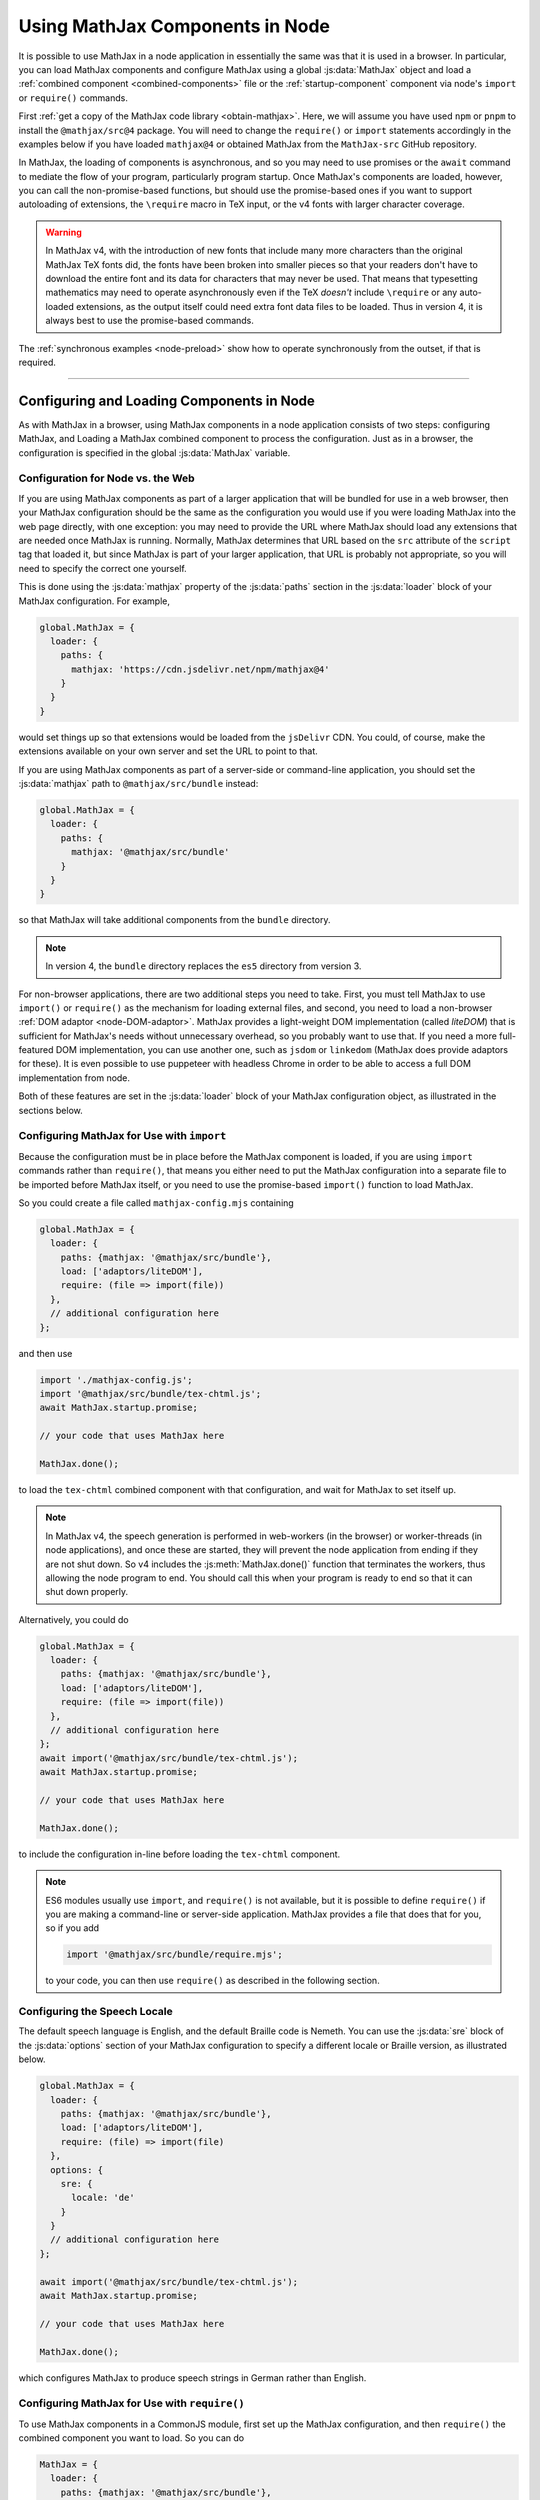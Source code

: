 .. _node-components:

################################
Using MathJax Components in Node
################################

It is possible to use MathJax in a node application in essentially the
same was that it is used in a browser.  In particular, you can load
MathJax components and configure MathJax using a global
:js:data:`MathJax` object and load a :ref:`combined component
<combined-components>` file or the :ref:`startup-component` component
via node's ``import`` or ``require()`` commands.

First :ref:`get a copy of the MathJax code library <obtain-mathjax>`.
Here, we will assume you have used ``npm`` or ``pnpm`` to install the
``@mathjax/src@4`` package.  You will need to change the ``require()``
or ``import`` statements accordingly in the examples below if you have
loaded ``mathjax@4`` or obtained MathJax from the ``MathJax-src``
GitHub repository.

In MathJax, the loading of components is asynchronous, and so you may
need to use promises or the ``await`` command to mediate the flow of
your program, particularly program startup. Once MathJax's components
are loaded, however, you can call the non-promise-based functions, but
should use the promise-based ones if you want to support autoloading
of extensions, the ``\require`` macro in TeX input, or the v4 fonts
with larger character coverage.

.. warning::

   In MathJax v4, with the introduction of new fonts that include many
   more characters than the original MathJax TeX fonts did, the fonts
   have been broken into smaller pieces so that your readers don't
   have to download the entire font and its data for characters that
   may never be used.  That means that typesetting mathematics may
   need to operate asynchronously even if the TeX *doesn't* include
   ``\require`` or any auto-loaded extensions, as the output itself
   could need extra font data files to be loaded.  Thus in version 4,
   it is always best to use the promise-based commands.

The :ref:`synchronous examples <node-preload>` show how to operate
synchronously from the outset, if that is required.

-----

Configuring and Loading Components in Node
==========================================

As with MathJax in a browser, using MathJax components in a node
application consists of two steps: configuring MathJax, and Loading a
MathJax combined component to process the configuration.  Just as in a
browser, the configuration is specified in the global
:js:data:`MathJax` variable.

.. _web-vs-node:

Configuration for Node vs. the Web
----------------------------------

If you are using MathJax components as part of a larger application
that will be bundled for use in a web browser, then your MathJax
configuration should be the same as the configuration you would use if
you were loading MathJax into the web page directly, with one
exception: you may need to provide the URL where MathJax should load
any extensions that are needed once MathJax is running.  Normally,
MathJax determines that URL based on the ``src`` attribute of the
``script`` tag that loaded it, but since MathJax is part of your
larger application, that URL is probably not appropriate, so you will
need to specify the correct one yourself.

This is done using the :js:data:`mathjax` property of the :js:data:`paths` section
in the :js:data:`loader` block of your MathJax configuration.  For example,

.. code-block:: javascript

   global.MathJax = {
     loader: {
       paths: {
         mathjax: 'https://cdn.jsdelivr.net/npm/mathjax@4'
       }
     }
   }

would set things up so that extensions would be loaded from the
``jsDelivr`` CDN.  You could, of course, make the extensions available
on your own server and set the URL to point to that.

If you are using MathJax components as part of a server-side or
command-line application, you should set the :js:data:`mathjax` path to
``@mathjax/src/bundle`` instead:

.. code-block:: javascript

   global.MathJax = {
     loader: {
       paths: {
         mathjax: '@mathjax/src/bundle'
       }
     }
   }

so that MathJax will take additional components from the ``bundle``
directory.

.. note::

   In version 4, the ``bundle`` directory replaces the ``es5`` directory from version 3.

For non-browser applications, there are two additional steps you need
to take. First, you must tell MathJax to use ``import()`` or
``require()`` as the mechanism for loading external files, and second,
you need to load a non-browser :ref:`DOM adaptor
<node-DOM-adaptor>`. MathJax provides a light-weight DOM
implementation (called `liteDOM`) that is sufficient for MathJax's
needs without unnecessary overhead, so you probably want to use
that. If you need a more full-featured DOM implementation, you can use
another one, such as ``jsdom`` or ``linkedom`` (MathJax does provide
adaptors for these).  It is even possible to use puppeteer with
headless Chrome in order to be able to access a full DOM
implementation from node.

Both of these features are set in the :js:data:`loader` block of your MathJax
configuration object, as illustrated in the sections below.


.. _node-import-configuration:

Configuring MathJax for Use with ``import``
-------------------------------------------

Because the configuration must be in place before the MathJax
component is loaded, if you are using ``import`` commands rather than
``require()``, that means you either need to put the MathJax
configuration into a separate file to be imported before MathJax
itself, or you need to use the promise-based ``import()`` function to
load MathJax.

So you could create a file called ``mathjax-config.mjs`` containing

.. code-block:: javascript

   global.MathJax = {
     loader: {
       paths: {mathjax: '@mathjax/src/bundle'},
       load: ['adaptors/liteDOM'],
       require: (file => import(file))
     },
     // additional configuration here
   };

and then use

.. code-block:: javascript

   import './mathjax-config.js';
   import '@mathjax/src/bundle/tex-chtml.js';
   await MathJax.startup.promise;
   
   // your code that uses MathJax here
   
   MathJax.done();

to load the ``tex-chtml`` combined component with that configuration,
and wait for MathJax to set itself up.

.. note::

   In MathJax v4, the speech generation is performed in web-workers
   (in the browser) or worker-threads (in node applications), and once
   these are started, they will prevent the node application from
   ending if they are not shut down.  So v4 includes the
   :js:meth:`MathJax.done()` function that terminates the workers,
   thus allowing the node program to end.  You should call this when
   your program is ready to end so that it can shut down properly.

Alternatively, you could do

.. code-block:: javascript

   global.MathJax = {
     loader: {
       paths: {mathjax: '@mathjax/src/bundle'},
       load: ['adaptors/liteDOM'],
       require: (file => import(file))
     },
     // additional configuration here
   };
   await import('@mathjax/src/bundle/tex-chtml.js');
   await MathJax.startup.promise;
   
   // your code that uses MathJax here
   
   MathJax.done();

to include the configuration in-line before loading the ``tex-chtml``
component.

.. note::
   
   ES6 modules usually use ``import``, and ``require()`` is not
   available, but it is possible to define ``require()`` if you are
   making a command-line or server-side application.  MathJax provides a
   file that does that for you, so if you add

   .. code-block:: javascript

      import '@mathjax/src/bundle/require.mjs';

   to your code, you can then use ``require()`` as described in the
   following section.

.. _node-locale-configuration:

Configuring the Speech Locale
-----------------------------

The default speech language is English, and the default Braille code
is Nemeth.  You can use the :js:data:`sre` block of the
:js:data:`options` section of your MathJax configuration to specify a
different locale or Braille version, as illustrated below.

.. code-block:: javascript

   global.MathJax = {
     loader: {
       paths: {mathjax: '@mathjax/src/bundle'},
       load: ['adaptors/liteDOM'],
       require: (file) => import(file)
     },
     options: {
       sre: {
         locale: 'de'
       }
     }
     // additional configuration here
   };

   await import('@mathjax/src/bundle/tex-chtml.js');
   await MathJax.startup.promise;
   
   // your code that uses MathJax here
   
   MathJax.done();

which configures MathJax to produce speech strings in German rather
than English.


.. _node-cjs-configuration:

Configuring MathJax for Use with ``require()``
----------------------------------------------

To use MathJax components in a CommonJS module, first set up the
MathJax configuration, and then ``require()`` the combined component
you want to load.  So you can do

.. code-block:: javascript

   MathJax = {
     loader: {
       paths: {mathjax: '@mathjax/src/bundle'},
       load: ['adaptors/liteDOM'],
       require: require
     },
     // additional configuration here
   };
   require('@mathjax/src/bundle/tex-chtml.js');
   MathJax.startup.promise
     .then(() => {
       //your MathJax code here
     })
     .catch((err) => console.error(err.message))
     .then(() => MathJax.done());


to configure MathJax for use with the ``tex-chtml`` combined
component, and then wait for MathJax to start up, perform your
commands (with error trapping), and then shut down MathJax.


.. _node-startup-component:

Loading Individual Components
-----------------------------

If you are using MathJax components in a server-side or command-line
application, the combined components that MathJax provides may include
components that you don't need (such as the menu code and expression
explorer).  So you may want to configure MathJax explicitly to use
only the components that you need.  You do this by listing the needed
components in the ``load`` array of the ``loader`` section of the
MathJx configuration, and then load the ``startup.js`` module rather
than a combined component.

For example,

.. code-block:: javascript

   global.MathJax = {
     loader: {
       paths: {mathjax: '@mathjax/src/bundle'},
       load: ['input/tex', 'output/svg', 'adaptors/liteDOM'],
       require: (file => import(file)),
     },
     output: {font: 'mathjax-newcm'}
   }
   await import('@mathjax/src/bundle/startup.js');
   await MathJax.startup.promise;

would load only the TeX input jax and the SVG output jax, along with
the ``liteDOM`` adaptor, but without loading the menu code, the
assistive tools, or any other components.  Because the ``input/tex``
component includes the :ref:`require <tex-require>` and :ref:`autoload
<tex-autoload>` extensions, the TeX that you process could still load
TeX extensions that are needed.

Because the ``output/svg`` component does not include a font, you need
to configure that separately in the :js:data:`output` section of the
configuration, as shown.

.. _node-load-source:

Loading MathJax Components from Source
--------------------------------------

The examples above all load the webpacked versions of MathJax's
components.  It is possible to load the files from the source ``.js``
files in the ``mjs`` or ``cjs`` directories, which may be useful if
you are modifying the MathJax source files and want to test your
changes without having to repack all the components.

To do this, you should set the :js:data:`source` mapping in the
:js:data:`loader` section of the MathJax configuration, and then load
the combined component from its source file in the ``components``
directory rather than the ``bundle`` directory.  The :file:`source.js`
file in ``components/mjs`` or ``components/cjs`` directory contains
the mapping of component names to their source definitions, and you
can use that to set the :js:data:`source` field of your MathJax
configuration.

You can obtain the :file:`source.js` file using
:file:`@mathjax/src/components/js/source.js`, and it will select the
``mjs`` or ``cjs`` directory depending on whether you use ``import`` or
``require()`` to load it.  So for use in ES6 modules, you can do

.. code-block:: javascript

   import {source} from '@mathjax/src/components/js/source.js';
   import '@mathjax/src/bundle/require.mjs';  // needed by speech-rule engine

   global.MathJax = {
     loader: {
       paths: {mathjax: '@mathjax/src/bundle'},
       load: ['adaptors/liteDOM'],
       require: (file => import(file)),
       source: source
     }
     // additional configuration here
   }
   await import(source['tex-chtml']);
   await MathJax.startup.promise;

   // your code that uses MathJax here
   
   MathJax.done();

while for CommonJS modules, you can do

.. code-block:: javascript

   const {source} = require('@mathjax/src/components/js/source.js');

   MathJax = {
     loader: {
       paths: {mathjax: '@mathjax/src/bundle'},
       load: ['adaptors/liteDOM'],
       require: require,
       source: source
     }
     // additional configuration here
   }
   require(source['tex-chtml']);
   MathJax.startup.promise
     .then(() => {
       //your MathJax code here
     })
     .catch((err) => console.error(err.message))
     .then(() => MathJax.done());



-----

.. _node-load-component:

Calling MathJax from Components
===============================

Once you have loaded a combined component file (or the ``startup``
component), you can use the normal MathJax commands to typeset
mathematics.  For example, in a browser application, you can call
:js:meth:`MathJax.typesetPromise()` to typeset the page.

For a command-line application, you could do

.. code-block:: javascript

   const EM = 16;          // size of an em in pixels
   const EX = 8;           // size of an ex in pixels
   const WIDTH = 80 * EM;  // width of container for linebreaking
   
   function typeset(math, display = true) {
     return MathJax.tex2svgPromise(math, {
       display: display,
       em: EM,
       ex: EX,
       containerWidth: WIDTH
     }).then((node) => {
        const adaptor = MathJax.startup.adaptor;
        return(adaptor.serializeXML(adaptor.tags(node, 'svg')[0]));
     }).catch(err => console.error(err));
   }

to define a :meth:`typeset()` command that takes a TeX string and an
optional boolean that specifies whether the typesetting should be in
display mode or in-line mode and returns a promise that is resolved
when the typesetting is complete (while handling any waiting that had
to be done to load extensions, fonts, etc.).

The :meth:`typeset()` promise returns the serialized SVG output, so that you could do

.. code-block:: javascript

   const svg = await typeset('\\sqrt{1+x^2}');

to get the SVG output.  See the :ref:`stand-alone-svg` section for an
example of generating SVG images that handles the CSS needed by some
expressions in MathJax.

----

.. _node-component-example:

Examples of Components in Node
==============================

The following combines some of the ideas described above into a
single, complete example of a command-line tool that takes three
arguments: a TeX string to typeset, the language locale to use, and
the Braille format to use.  The last two are optional, and default to
``en`` and ``nemeth``.

.. code-block:: javascript
   :linenos:

   global.MathJax = {
     loader: {
       paths: {mathjax: '@mathjax/src/bundle'},
       load: ['adaptors/liteDOM'],
       require: (file) => import(file)
     },
     options: {
       sre: {
         locale: process.argv[3] || 'en',
         braille: process.argv[4] || 'nemeth'
       }
     },
     output: {
       linebreaks: {
         inline: false,
       }
     },
     // additional configuration here
   };

   await import('@mathjax/src/bundle/tex-svg.js');
   await MathJax.startup.promise;

   const EM = 16;          // size of an em in pixels
   const EX = 8;           // size of an ex in pixels
   const WIDTH = 80 * EM;  // width of container for linebreaking

   function typeset(math, display = true) {
     return MathJax.tex2svgPromise(math, {
       display: display,
       em: EM,
       ex: EX,
       containerWidth: WIDTH
     }).then((node) => {
       const adaptor = MathJax.startup.adaptor;
       return(adaptor.serializeXML(adaptor.tags(node, 'svg')[0]));
     }).catch(err => console.error(err));
   }

   const math = process.argv[2] || '';
   const svg = await typeset(math);
   console.log(svg);

   MathJax.done();

See the :ref:`stand-alone-svg` section for an example of generating
SVG images that handles the CSS needed by some expressions in MathJax.

See the `MathJax node demos
<https://github.com/mathjax/MathJax-demos-node#MathJax-demos-node>`__ for
more examples of how to use MathJax from a node application.  In
particular, see the `component-based examples
<https://github.com/mathjax/MathJax-demos-node/tree/master/component#component-based-examples>`__
for illustrations of how to configure and load MathJax components.


|-----|

